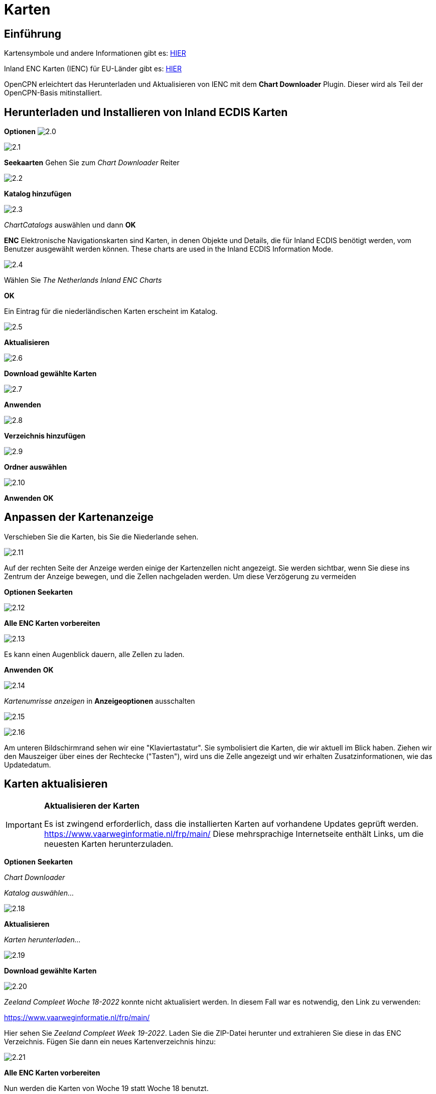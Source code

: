 :icons: font
:experimental:
:imagesdir: ../images

= Karten

== Einführung

Kartensymbole und andere Informationen gibt es: https://raw.githubusercontent.com/cesniti/iehg_gitbook/edition-2.4/.gitbook/assets/ienc_eg_2_4_1_adopted_20180320.pdf[HIER]

Inland ENC Karten (IENC) für EU-Länder gibt es: https://www.vaarweginformatie.nl/frp/main/#/page/infra_dec[HIER]

OpenCPN erleichtert das Herunterladen und Aktualisieren von IENC mit dem *Chart Downloader* Plugin.  Dieser wird als Teil der OpenCPN-Basis mitinstalliert.

== Herunterladen und Installieren von Inland ECDIS Karten

btn:[Optionen] image:2.0.jpg[]

image:2.1.jpg[]

btn:[Seekaarten] Gehen Sie zum __Chart Downloader__ Reiter

image:2.2.jpg[]

btn:[Katalog hinzufügen]

image:2.3.jpg[]

_ChartCatalogs_ auswählen und dann btn:[OK]

*ENC* Elektronische Navigationskarten sind Karten, in denen Objekte und Details, die für Inland ECDIS benötigt werden, vom Benutzer ausgewählt werden können. These charts are used in the Inland ECDIS Information Mode.

image:2.4.jpg[]

Wählen Sie _The Netherlands Inland ENC Charts_

btn:[OK]

Ein Eintrag für die niederländischen Karten erscheint im Katalog.

image:2.5.jpg[]

btn:[Aktualisieren]

image:2.6.jpg[]

btn:[Download gewählte Karten]

image:2.7.jpg[]

btn:[Anwenden]

image:2.8.jpg[]

btn:[Verzeichnis hinzufügen]

image:2.9.jpg[]

btn:[Ordner auswählen]

image:2.10.jpg[]

btn:[Anwenden] btn:[OK]

== Anpassen der Kartenanzeige

Verschieben Sie die Karten, bis Sie die Niederlande sehen.

image:2.11.jpg[]

Auf der rechten Seite der Anzeige werden einige der Kartenzellen nicht angezeigt.  Sie werden sichtbar, wenn Sie diese ins Zentrum der Anzeige bewegen, und die Zellen nachgeladen werden.  Um diese Verzögerung zu vermeiden 

btn:[Optionen] btn:[Seekarten]

image:2.12.jpg[]

btn:[Alle ENC Karten vorbereiten]

image:2.13.jpg[]

Es kann einen Augenblick dauern, alle Zellen zu laden.

btn:[Anwenden] btn:[OK]

image:2.14.jpg[]

_Kartenumrisse anzeigen_ in *Anzeigeoptionen* ausschalten

image:2.15.jpg[]

image:2.16.jpg[]

Am unteren Bildschirmrand sehen wir eine "Klaviertastatur".  Sie symbolisiert die Karten, die wir aktuell im Blick haben.  Ziehen wir den Mauszeiger über eines der Rechtecke ("Tasten"), wird uns die Zelle angezeigt und wir erhalten Zusatzinformationen, wie das Updatedatum.

== Karten aktualisieren

[IMPORTANT]
.*Aktualisieren der Karten*
====
Es ist zwingend erforderlich, dass die installierten Karten auf vorhandene Updates geprüft werden.
link:https://www.vaarweginformatie.nl/frp/main/[https://www.vaarweginformatie.nl/frp/main/]
Diese mehrsprachige Internetseite enthält Links, um die neuesten Karten herunterzuladen.
====

btn:[Optionen] btn:[Seekarten]

__Chart Downloader__

__Katalog auswählen...__

image:2.18.jpg[]

btn:[Aktualisieren]

__Karten herunterladen...__

image:2.19.jpg[]

btn:[Download gewählte Karten]

image:2.20.jpg[]

_Zeeland Compleet Woche 18-2022_ konnte nicht aktualisiert werden.  In diesem Fall war es notwendig, den Link zu verwenden:

link:https://www.vaarweginformatie.nl/frp/main/[]

Hier sehen Sie _Zeeland Compleet Week 19-2022_. Laden Sie die ZIP-Datei herunter und extrahieren Sie diese in das ENC Verzeichnis.   Fügen Sie dann ein neues Kartenverzeichnis hinzu:

image:2.21.jpg[]

btn:[Alle ENC Karten vorbereiten]

Nun werden die Karten von Woche 19 statt Woche 18 benutzt.

== Weitere Karten hinzufügen

Dies ist ganz einfach für das Hinzufügen deutscher Karten.

btn:[Optionen] btn:[Seekarten]

*__Katalog auswählen...__*

image:2.22.jpg[]

btn:[Katalog hinzufügen]

Suche nach _Deutschland Inland ENC Karten_

image:2.23.jpg[]

btn:[OK]

image:2.24.jpg[]

btn:[Aktualisieren]

*__Karten herunterladen...__*

image:2.25.jpg[]

btn:[Download gewählte Karten]

Das könnte einige Zeit dauern.

image:2.26.jpg[]

Es wurden zwei veraltete Karten gefunden.

btn:[Ausgewählte Karten herunterladen]

btn:[Optionen] btn:[Seekarten]

*__Karten-Dateien__*

image:2.27.jpg[]

Um später Verzögerungen beim Anzeigen zu vermeiden:

btn:[Alle ENC Karten vorbereiten]

btn:[Anwenden] btn:[OK]

Wir haben nun niederländische und deutsche iENC Karten zu OpenCPN hinzugefügt.

*__Kartenblatt Optionen__*

*__Kartenumrisse anzeigen__* zeigt uns die verfügbaren ENC-Zellen.

image:2.28.jpg[]

Um uns die Details anzuschauen zoomen wir ein..

== Zusatzinformationen in den Karten

Zusätzlich zur Standardansicht stehen zusätzliche Details zur Verfügung.

Dies ist eine österreichische Karte aus der Nähe von Wien.

image:2.29.jpg[]

*__Rechtsklick__*

image:2.29.1.jpg[]

*__Objekt-Abfrage...__*

image:2.30.jpg[]

Das Attribut *PICREP* enthält den Link zu einer Bilddatei für die Brücke.

image:2.31.jpg[]

Interessant ist, dass auf der Karte ein Abstand von 8,5m nahe der Mittellinie des Fahrwassers angezeigt wird.  Auf dem Bild sind 11,22 m im Zentrum der Brücke verfügbar.

image:2.32.jpg[]

*__Rechtsklick__*

image:2.33.jpg[]

Das Objekt ist ein __Notice mark__.

Mit dem Attribute *catnmk* , die maximal erlaubte Anzahl von nebeneinander liegenden Schiffen.

Attribut *INFORM* maximale Anzahl an Schiffen sind 3, aber keine Frachtschiffe.

https://ienc-kennisportaal.nl/wp-content/uploads/2016/09/O.3.1-Notice-Marks.pdf

Detailinformation zu den Informationen in IENC:

https://ienc-kennisportaal.nl/wp-content/uploads/2021/10/2019_12_24_RIS_Index_Encoding_Guide_v3p0-rev.2.pdf